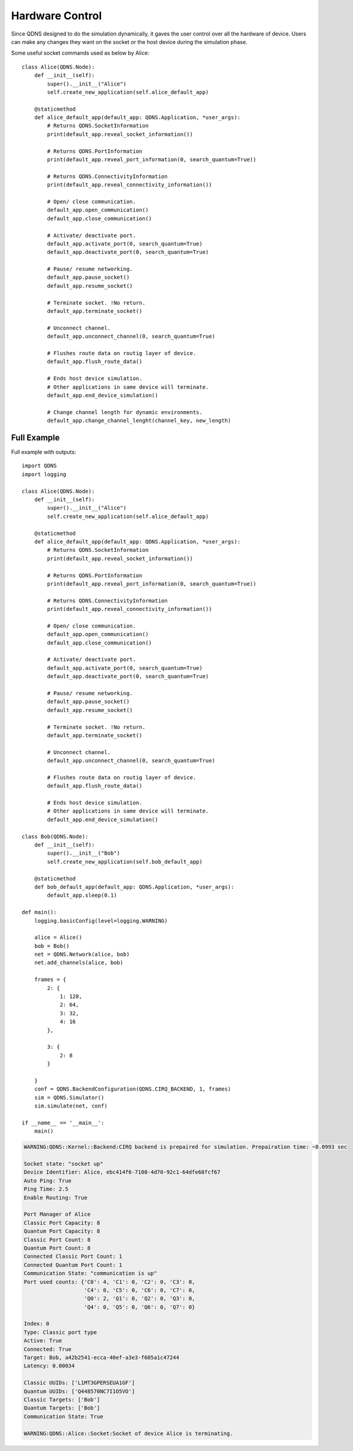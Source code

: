 Hardware Control
===============

Since QDNS designed to do the simulation dynamically, it gaves the user control over all the hardware of device.
Users can make any changes they want on the socket or the host device during the simulation phase.

Some useful socket commands used as below by Alice::

    class Alice(QDNS.Node):
        def __init__(self):
            super().__init__("Alice")
            self.create_new_application(self.alice_default_app)

        @staticmethod
        def alice_default_app(default_app: QDNS.Application, *user_args):
            # Returns QDNS.SocketInformation
            print(default_app.reveal_socket_information())

            # Returns QDNS.PortInformation
            print(default_app.reveal_port_information(0, search_quantum=True))

            # Returns QDNS.ConnectivityInformation
            print(default_app.reveal_connectivity_information())

            # Open/ close communication.
            default_app.open_communication()
            default_app.close_communication()

            # Activate/ deactivate port.
            default_app.activate_port(0, search_quantum=True)
            default_app.deactivate_port(0, search_quantum=True)

            # Pause/ resume networking.
            default_app.pause_socket()
            default_app.resume_socket()

            # Terminate socket. !No return.
            default_app.terminate_socket()

            # Unconnect channel.
            default_app.unconnect_channel(0, search_quantum=True)

            # Flushes route data on routig layer of device.
            default_app.flush_route_data()

            # Ends host device simulation.
            # Other applications in same device will terminate.
            default_app.end_device_simulation()

            # Change channel length for dynamic environments.
            default_app.change_channel_lenght(channel_key, new_length)

Full Example
----------------------

Full example with outputs::

    import QDNS
    import logging

    class Alice(QDNS.Node):
        def __init__(self):
            super().__init__("Alice")
            self.create_new_application(self.alice_default_app)

        @staticmethod
        def alice_default_app(default_app: QDNS.Application, *user_args):
            # Returns QDNS.SocketInformation
            print(default_app.reveal_socket_information())

            # Returns QDNS.PortInformation
            print(default_app.reveal_port_information(0, search_quantum=True))

            # Returns QDNS.ConnectivityInformation
            print(default_app.reveal_connectivity_information())

            # Open/ close communication.
            default_app.open_communication()
            default_app.close_communication()

            # Activate/ deactivate port.
            default_app.activate_port(0, search_quantum=True)
            default_app.deactivate_port(0, search_quantum=True)

            # Pause/ resume networking.
            default_app.pause_socket()
            default_app.resume_socket()

            # Terminate socket. !No return.
            default_app.terminate_socket()

            # Unconnect channel.
            default_app.unconnect_channel(0, search_quantum=True)

            # Flushes route data on routig layer of device.
            default_app.flush_route_data()

            # Ends host device simulation.
            # Other applications in same device will terminate.
            default_app.end_device_simulation()

    class Bob(QDNS.Node):
        def __init__(self):
            super().__init__("Bob")
            self.create_new_application(self.bob_default_app)

        @staticmethod
        def bob_default_app(default_app: QDNS.Application, *user_args):
            default_app.sleep(0.1)

    def main():
        logging.basicConfig(level=logging.WARNING)

        alice = Alice()
        bob = Bob()
        net = QDNS.Network(alice, bob)
        net.add_channels(alice, bob)

        frames = {
            2: {
                1: 128,
                2: 64,
                3: 32,
                4: 16
            },

            3: {
                2: 8
            }

        }
        conf = QDNS.BackendConfiguration(QDNS.CIRQ_BACKEND, 1, frames)
        sim = QDNS.Simulator()
        sim.simulate(net, conf)

    if __name__ == '__main__':
        main()

.. code-block:: python

    WARNING:QDNS::Kernel::Backend:CIRQ backend is prepaired for simulation. Prepairation time: ~0.0993 sec

    Socket state: "socket up"
    Device Identifier: Alice, ebc414f6-7108-4d70-92c1-64dfe68fcf67
    Auto Ping: True
    Ping Time: 2.5
    Enable Routing: True

    Port Manager of Alice
    Classic Port Capacity: 8
    Quantum Port Capacity: 8
    Classic Port Count: 8
    Quantum Port Count: 8
    Connected Classic Port Count: 1
    Connected Quantum Port Count: 1
    Communication State: "communication is up"
    Port used counts: {'C0': 4, 'C1': 0, 'C2': 0, 'C3': 0,
                       'C4': 0, 'C5': 0, 'C6': 0, 'C7': 0,
                       'Q0': 2, 'Q1': 0, 'Q2': 0, 'Q3': 0,
                       'Q4': 0, 'Q5': 0, 'Q6': 0, 'Q7': 0}

    Index: 0
    Type: Classic port type
    Active: True
    Connected: True
    Target: Bob, a42b2541-ecca-40ef-a3e3-f605a1c47244
    Latency: 0.00034

    Classic UUIDs: ['L1MT3GPERSEUA1GF']
    Quantum UUIDs: ['Q448570NC7I1O5VO']
    Classic Targets: ['Bob']
    Quantum Targets: ['Bob']
    Communication State: True

    WARNING:QDNS::Alice::Socket:Socket of device Alice is terminating.